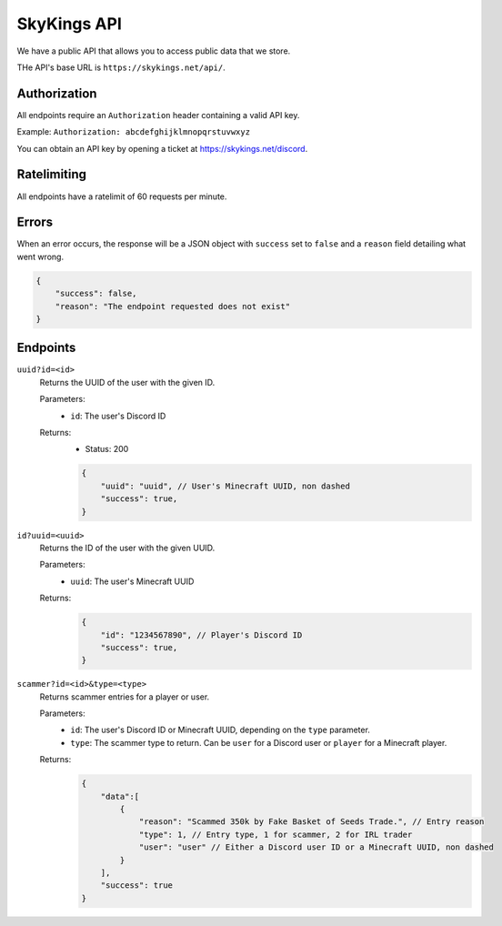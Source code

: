 SkyKings API
=============

We have a public API that allows you to access public data that we store.

THe API's base URL is ``https://skykings.net/api/``.

Authorization
--------------

All endpoints require an ``Authorization`` header containing a valid API key.

Example:
``Authorization: abcdefghijklmnopqrstuvwxyz``

You can obtain an API key by opening a ticket at https://skykings.net/discord.

Ratelimiting
-------------

All endpoints have a ratelimit of 60 requests per minute.


Errors
-------

When an error occurs, the response will be a JSON object with ``success`` set to ``false`` and a ``reason`` field
detailing what went wrong.

.. code-block:: json

    {
        "success": false,
        "reason": "The endpoint requested does not exist"
    }


Endpoints
----------

``uuid?id=<id>``
    Returns the UUID of the user with the given ID.

    Parameters:
        - ``id``: The user's Discord ID

    Returns:
        - Status: 200
        .. code-block:: js

            {
                "uuid": "uuid", // User's Minecraft UUID, non dashed
                "success": true,
            }

``id?uuid=<uuid>``
    Returns the ID of the user with the given UUID.

    Parameters:
        - ``uuid``: The user's Minecraft UUID

    Returns:
        .. code-block:: js

            {
                "id": "1234567890", // Player's Discord ID
                "success": true,
            }

``scammer?id=<id>&type=<type>``
    Returns scammer entries for a player or user.

    Parameters:
        - ``id``: The user's Discord ID or Minecraft UUID, depending on the ``type`` parameter.
        - ``type``: The scammer type to return. Can be ``user`` for a Discord user or ``player`` for a Minecraft player.

    Returns:
        .. code-block:: js

            {
                "data":[
                    {
                        "reason": "Scammed 350k by Fake Basket of Seeds Trade.", // Entry reason
                        "type": 1, // Entry type, 1 for scammer, 2 for IRL trader
                        "user": "user" // Either a Discord user ID or a Minecraft UUID, non dashed
                    }
                ],
                "success": true
            }
